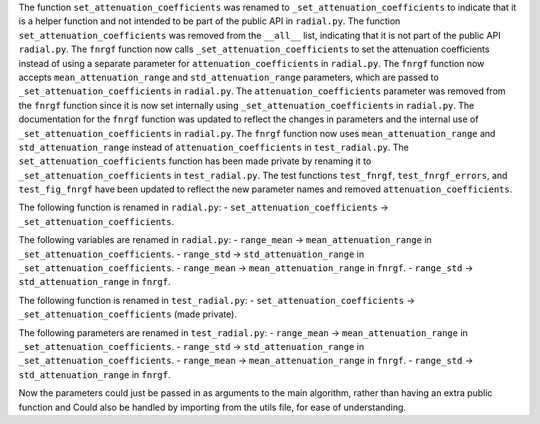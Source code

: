 The function ``set_attenuation_coefficients`` was renamed to ``_set_attenuation_coefficients`` to indicate that it is a helper function and not intended to be part of the public API in ``radial.py``.
The function ``set_attenuation_coefficients`` was removed from the ``__all__`` list, indicating that it is not part of the public API ``radial.py``.
The ``fnrgf`` function now calls ``_set_attenuation_coefficients`` to set the attenuation coefficients instead of using a separate parameter for ``attenuation_coefficients`` in ``radial.py``.
The ``fnrgf`` function now accepts ``mean_attenuation_range`` and ``std_attenuation_range`` parameters, which are passed to ``_set_attenuation_coefficients`` in ``radial.py``.
The ``attenuation_coefficients`` parameter was removed from the ``fnrgf`` function since it is now set internally using ``_set_attenuation_coefficients`` in ``radial.py``.
The documentation for the ``fnrgf`` function was updated to reflect the changes in parameters and the internal use of ``_set_attenuation_coefficients`` in ``radial.py``.
The ``fnrgf`` function now uses ``mean_attenuation_range`` and ``std_attenuation_range`` instead of ``attenuation_coefficients`` in ``test_radial.py``.
The ``set_attenuation_coefficients`` function has been made private by renaming it to ``_set_attenuation_coefficients`` in ``test_radial.py``.
The test functions ``test_fnrgf``, ``test_fnrgf_errors``, and ``test_fig_fnrgf`` have been updated to reflect the new parameter names and removed ``attenuation_coefficients``.

The following function is renamed in ``radial.py``:
-  ``set_attenuation_coefficients`` ->  ``_set_attenuation_coefficients``.

The following variables are renamed in ``radial.py``:
-  ``range_mean`` -> ``mean_attenuation_range`` in ``_set_attenuation_coefficients``.
-  ``range_std`` -> ``std_attenuation_range`` in ``_set_attenuation_coefficients``.
-  ``range_mean`` -> ``mean_attenuation_range`` in ``fnrgf``.
-  ``range_std`` -> ``std_attenuation_range`` in ``fnrgf``.

The following function is renamed in ``test_radial.py``:
-  ``set_attenuation_coefficients`` -> ``_set_attenuation_coefficients`` (made private).

The following parameters are renamed  in ``test_radial.py``:
-  ``range_mean`` -> ``mean_attenuation_range`` in ``_set_attenuation_coefficients``.
-  ``range_std`` -> ``std_attenuation_range`` in ``_set_attenuation_coefficients``.
-  ``range_mean`` -> ``mean_attenuation_range`` in ``fnrgf``.
-  ``range_std`` -> ``std_attenuation_range`` in ``fnrgf``.

Now the parameters could just be passed in as arguments to the main algorithm, rather than having an extra public function and Could also be handled by importing from the utils file, for ease of understanding.
